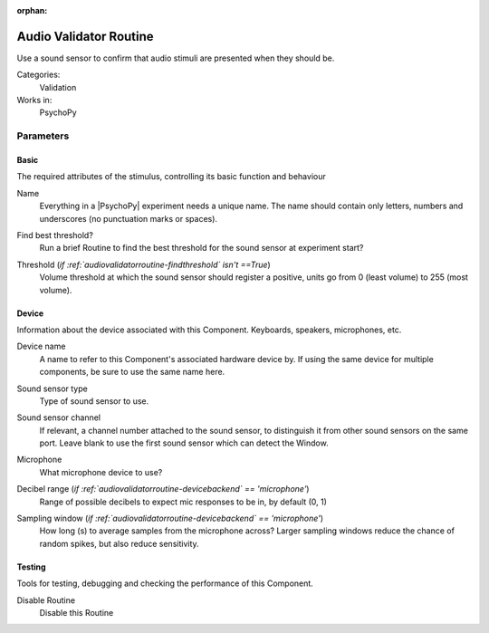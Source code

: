 :orphan:

.. _audiovalidatorroutine:


-------------------------------
Audio Validator Routine
-------------------------------

Use a sound sensor to confirm that audio stimuli are presented when they should be.

Categories:
    Validation
Works in:
    PsychoPy


Parameters
-------------------------------

Basic
===============================

The required attributes of the stimulus, controlling its basic function and behaviour


.. _audiovalidatorroutine-name:

Name 
    Everything in a |PsychoPy| experiment needs a unique name. The name should contain only letters, numbers and underscores (no punctuation marks or spaces).
    
.. _audiovalidatorroutine-findThreshold:

Find best threshold? 
    Run a brief Routine to find the best threshold for the sound sensor at experiment start?
    
.. _audiovalidatorroutine-threshold:

Threshold (*if :ref:`audiovalidatorroutine-findthreshold` isn't ==True*)
    Volume threshold at which the sound sensor should register a positive, units go from 0 (least volume) to 255 (most volume).
    
Device
===============================

Information about the device associated with this Component. Keyboards, speakers, microphones, etc.


.. _audiovalidatorroutine-deviceLabel:

Device name 
    A name to refer to this Component's associated hardware device by. If using the same device for multiple components, be sure to use the same name here.
    
.. _audiovalidatorroutine-deviceBackend:

Sound sensor type 
    Type of sound sensor to use.
    
.. _audiovalidatorroutine-channel:

Sound sensor channel 
    If relevant, a channel number attached to the sound sensor, to distinguish it from other sound sensors on the same port. Leave blank to use the first sound sensor which can detect the Window.
    
.. _audiovalidatorroutine-microphone:

Microphone 
    What microphone device to use?
    
.. _audiovalidatorroutine-dbRange:

Decibel range (*if :ref:`audiovalidatorroutine-devicebackend` == 'microphone'*)
    Range of possible decibels to expect mic responses to be in, by default (0, 1)
    
.. _audiovalidatorroutine-samplingWindow:

Sampling window (*if :ref:`audiovalidatorroutine-devicebackend` == 'microphone'*)
    How long (s) to average samples from the microphone across? Larger sampling windows reduce the chance of random spikes, but also reduce sensitivity.
    
Testing
===============================

Tools for testing, debugging and checking the performance of this Component.


.. _audiovalidatorroutine-disabled:

Disable Routine 
    Disable this Routine
    